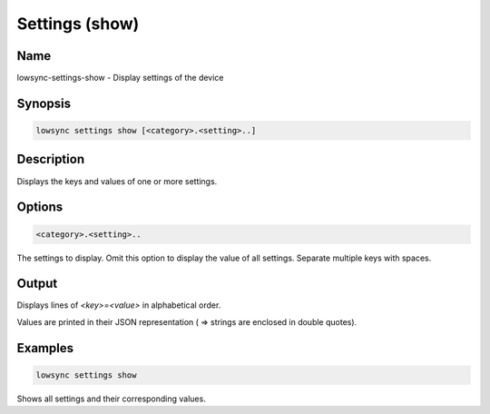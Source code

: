 ###################
Settings (show)
###################

Name
==================

lowsync-settings-show - Display settings of the device

Synopsis
==================

.. code-block:: bash

    lowsync settings show [<category>.<setting>..]

Description
==================

Displays the keys and values of one or more settings.

Options
==================

.. code-block:: bash

    <category>.<setting>..

The settings to display. Omit this option to display the value of all settings. Separate multiple keys with spaces.

Output
==================

Displays lines of *<key>=<value>* in alphabetical order.    

Values are printed in their JSON representation ( => strings are enclosed in double quotes).

Examples
==================

.. code-block:: bash

    lowsync settings show

Shows all settings and their corresponding values.